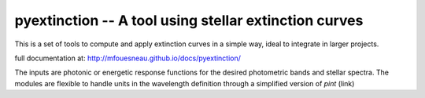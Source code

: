 pyextinction -- A tool using stellar extinction curves 
======================================================

This is a set of tools to compute and apply extinction curves in a simple way,
ideal to integrate in larger projects.

full documentation at: http://mfouesneau.github.io/docs/pyextinction/

The inputs are photonic or energetic response functions for the desired
photometric bands and stellar spectra. The modules are flexible to handle units 
in the wavelength definition through a simplified version of `pint` (link)

